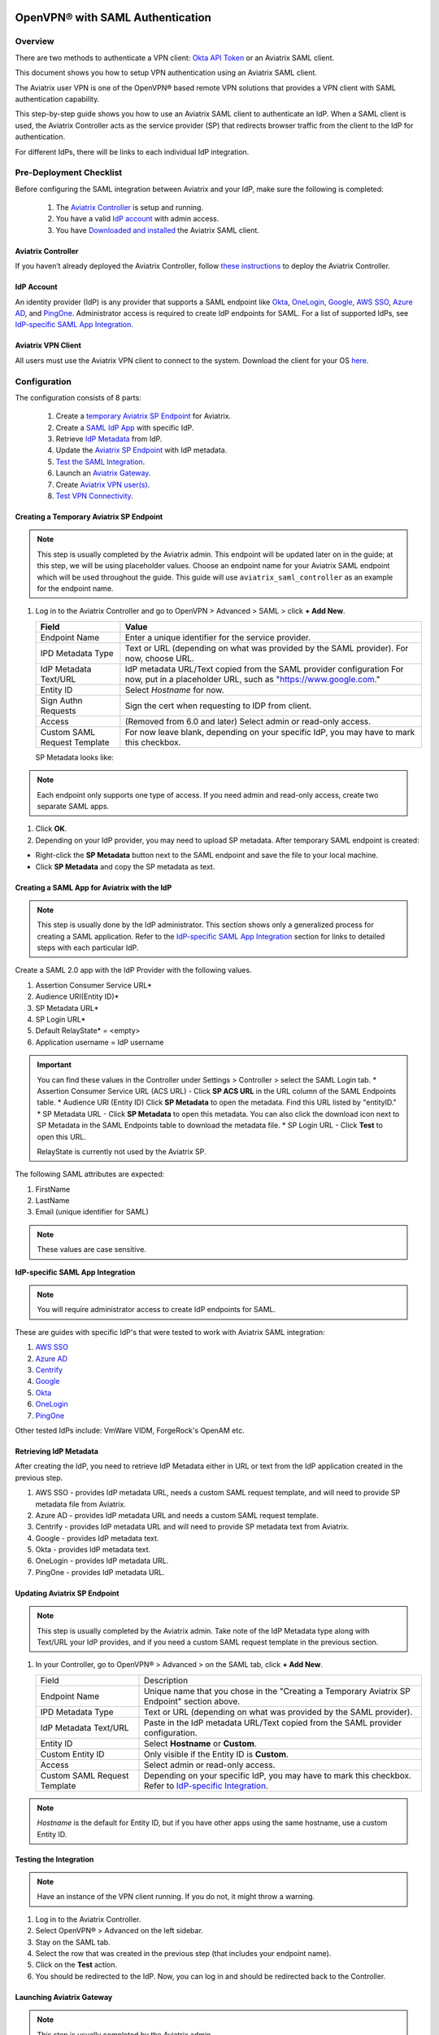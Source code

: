 ﻿.. meta::
   :description: Aviatrix User SSL VPN Okta SAML Configuration
   :keywords: SAML, user vpn, saml, Aviatrix, OpenVPN, IdP, sp

=================================
OpenVPN® with SAML Authentication
=================================

Overview
-----------------------

There are two methods to authenticate a VPN client: `Okta API Token <https://docs.aviatrix.com/HowTos/HowTo_Setup_Okta_for_Aviatrix.html>`_ or an Aviatrix SAML client.

This document shows you how to setup VPN authentication using an Aviatrix SAML client.

The Aviatrix user VPN is one of the OpenVPN® based remote VPN solutions that provides a VPN client with SAML authentication capability.

This step-by-step guide shows you how to use an Aviatrix SAML client to authenticate an IdP. When a SAML client is used, the Aviatrix Controller acts as the service provider (SP) that redirects browser traffic from the client to the IdP for authentication.

For different IdPs, there will be links to each individual IdP integration.

Pre-Deployment Checklist
---------------------------------------
Before configuring the SAML integration between Aviatrix and your IdP, make sure the following is completed:

	#. The `Aviatrix Controller <#pdc-21>`__ is setup and running.
	#. You have a valid `IdP account <#pdc-22>`__ with admin access.
	#. You have `Downloaded and installed <#pdc-23>`__ the Aviatrix SAML client.


.. _PDC_21:

Aviatrix Controller
#######################

If you haven’t already deployed the Aviatrix Controller, follow `these instructions <../StartUpGuides/aviatrix-cloud-controller-startup-guide.html>`__ to deploy the Aviatrix Controller.

.. _PDC_22:

IdP Account
###############

An identity provider (IdP) is any provider that supports a SAML endpoint like `Okta <./SAML_Integration_Okta_IdP.html>`__,
`OneLogin <./SAML_Integration_OneLogin_IdP.html>`__, `Google <./SAML_Integration_Google_IdP.html>`__,
`AWS SSO <./SAML_Integration_AWS_SSO_IdP.html>`__, `Azure AD <./SAML_Integration_Azure_AD_IdP.html>`__, and `PingOne <./SAML_Integration_PingOne_IdP.html>`__.
Administrator access is required to create IdP endpoints for SAML. For a list of supported IdPs, see `IdP-specific SAML App Integration <https://docs.aviatrix.com/HowTos/Controller_Login_SAML_Config.html#IdP-specific>`_.

.. _PDC_23:

Aviatrix VPN Client
#######################

All users must use the Aviatrix VPN client to connect to the system.  Download the client for your OS `here <http://docs.aviatrix.com/Downloads/samlclient.html>`__.

Configuration
--------------------

The configuration consists of 8 parts:

  1. Create a `temporary Aviatrix SP Endpoint <#config-31>`__ for Aviatrix.
  2. Create a `SAML IdP App <#config-32>`__ with specific IdP.
  3. Retrieve `IdP Metadata <#config-33>`__ from IdP.
  4. Update the `Aviatrix SP Endpoint <#config-34>`__ with IdP metadata.
  5. `Test the SAML Integration <#config-35>`__.
  6. Launch an `Aviatrix Gateway <#config-36>`__.
  7. Create `Aviatrix VPN user(s) <#config-37>`__.
  8. `Test VPN Connectivity <#config-38>`__.

.. _Config_31:

Creating a Temporary Aviatrix SP Endpoint
###########################################

.. note::

   This step is usually completed by the Aviatrix admin.
   This endpoint will be updated later on in the guide; at this step, we will be using placeholder values.
   Choose an endpoint name for your Aviatrix SAML endpoint which will be used throughout the guide.
   This guide will use ``aviatrix_saml_controller`` as an example for the endpoint name.

#. Log in to the Aviatrix Controller and go to OpenVPN > Advanced > SAML > click **+ Add New**.
      
   +-------------------------+--------------------------------------------------------+
   | Field                   | Value                                                  |
   +=========================+========================================================+
   | Endpoint Name           | Enter a unique identifier for the service provider.    |
   +-------------------------+--------------------------------------------------------+
   | IPD Metadata Type       | Text or URL (depending on what was                     |
   |                         | provided by the SAML provider).                        |
   |                         | For now, choose URL.                                   |
   +-------------------------+--------------------------------------------------------+
   | IdP Metadata Text/URL   | IdP metadata URL/Text copied from the SAML             |
   |                         | provider configuration                                 |
   |                         | For now, put in a placeholder URL,                     |
   |                         | such as "https://www.google.com."                      |
   +-------------------------+--------------------------------------------------------+
   | Entity ID               | Select `Hostname` for now.                             |
   +-------------------------+--------------------------------------------------------+
   | Sign Authn Requests     | Sign the cert when requesting to IDP from client.      |
   +-------------------------+--------------------------------------------------------+
   | Access                  | (Removed from 6.0 and later) Select admin or read-only |
   |                         | access.                                                |
   +-------------------------+--------------------------------------------------------+
   | Custom SAML Request     | For now leave blank, depending on your specific        |
   | Template                | IdP, you may have to mark this checkbox.               |
   +-------------------------+--------------------------------------------------------+
   
   |create-endpoint|
   
   SP Metadata looks like:

   |imagespmetadata| 

.. note::
   Each endpoint only supports one type of access. If you need admin and read-only access, create two separate SAML apps.

#. Click **OK**.
#. Depending on your IdP provider, you may need to upload SP metadata. After temporary SAML endpoint is created:

- Right-click the **SP Metadata** button next to the SAML endpoint and save the file to your local machine.
- Click **SP Metadata** and copy the SP metadata as text.

.. _Config_32:

Creating a SAML App for Aviatrix with the IdP
###############################################

.. note::

   This step is usually done by the IdP administrator.
   This section shows only a generalized process for creating a SAML application.
   Refer to the `IdP-specific SAML App Integration <#IdP-integration>`_ section for links to detailed steps with each particular IdP.

Create a SAML 2.0 app with the IdP Provider with the following values.

#. Assertion Consumer Service URL*
#. Audience URI(Entity ID)*
#. SP Metadata URL*
#. SP Login URL*
#. Default RelayState* = <empty>
#. Application username = IdP username

.. important::

   You can find these values in the Controller under Settings > Controller > select the SAML Login tab.
   * Assertion Consumer Service URL (ACS URL)  - Click **SP ACS URL** in the URL column of the SAML Endpoints table.
   * Audience URI (Entity ID)  Click **SP Metadata** to open the metadata. Find this URL listed by "entityID." 
   * SP Metadata URL - Click **SP Metadata** to open this metadata. You can also click the download icon next to SP Metadata in the SAML Endpoints table to download the metadata file.
   * SP Login URL - Click **Test** to open this URL.

   RelayState is currently not used by the Aviatrix SP.

|values-in-controller|

The following SAML attributes are expected:

#. FirstName
#. LastName
#. Email (unique identifier for SAML)

.. note::

   These values are case sensitive.

.. _IdP_Integration:

**IdP-specific SAML App Integration**

.. note::

  You will require administrator access to create IdP endpoints for SAML.

These are guides with specific IdP's that were tested to work with Aviatrix SAML integration:

#. `AWS SSO <./SAML_Integration_AWS_SSO_IdP.html>`__
#. `Azure AD <./SAML_Integration_Azure_AD_IdP.html>`__
#. `Centrify <./SAML_Integration_Centrify_IdP.html>`__
#. `Google <./SAML_Integration_Google_IdP.html>`__
#. `Okta <./SAML_Integration_Okta_IdP.html>`__
#. `OneLogin <./SAML_Integration_OneLogin_IdP.html>`__
#. `PingOne <./SAML_Integration_PingOne_IdP.html>`__

Other tested IdPs include:
VmWare VIDM, ForgeRock's OpenAM etc.

.. _Config_33:

Retrieving IdP Metadata
##########################

After creating the IdP, you need to retrieve IdP Metadata either in URL or text from the IdP application created in the previous step.

#. AWS SSO  - provides IdP metadata URL, needs a custom SAML request template, and will need to provide SP metadata file from Aviatrix.
#. Azure AD - provides IdP metadata URL and needs a custom SAML request template.
#. Centrify - provides IdP metadata URL and will need to provide SP metadata text from Aviatrix.
#. Google   - provides IdP metadata text.
#. Okta     - provides IdP metadata text.
#. OneLogin - provides IdP metadata URL.
#. PingOne  - provides IdP metadata URL.

.. _Config_34:

Updating Aviatrix SP Endpoint
###############################

.. note::

  This step is usually completed by the Aviatrix admin.
  Take note of the IdP Metadata type along with Text/URL your IdP provides, and if you need a custom SAML request template in the previous section.


#. In your Controller, go to OpenVPN® > Advanced > on the SAML tab, click **+ Add New**.

   +----------------------------+----------------------------------------------------------+
   | Field                      | Description                                              |
   +----------------------------+----------------------------------------------------------+
   | Endpoint Name              | Unique name that you chose in the "Creating a Temporary  |
   |                            | Aviatrix SP Endpoint" section above.                     |
   +----------------------------+----------------------------------------------------------+
   | IPD Metadata Type          | Text or URL (depending on what was                       |
   |                            | provided by the SAML provider).                          |
   +----------------------------+----------------------------------------------------------+
   | IdP Metadata Text/URL      | Paste in the IdP metadata URL/Text                       |
   |                            | copied from the SAML provider                            |
   |                            | configuration.                                           |
   +----------------------------+----------------------------------------------------------+
   | Entity ID                  | Select **Hostname** or **Custom**.                       |
   +----------------------------+----------------------------------------------------------+
   | Custom Entity ID           | Only visible if the Entity ID is **Custom**.             |
   +----------------------------+----------------------------------------------------------+
   | Access                     | Select admin or read-only access.                        |
   +----------------------------+----------------------------------------------------------+
   | Custom SAML Request        | Depending on your specific IdP,                          |
   | Template                   | you may have to mark this checkbox.                      |
   |                            | Refer to `IdP-specific Integration <#IdP-integration>`_. |
   +----------------------------+----------------------------------------------------------+

.. note::
  `Hostname` is the default for Entity ID, but if you have other apps using the same hostname, use a custom Entity ID.

.. _Config_35:

Testing the Integration
########################

.. note::

   Have an instance of the VPN client running.  If you do not, it might throw a warning.

#. Log in to the Aviatrix Controller.
#. Select OpenVPN® > Advanced on the left sidebar.
#. Stay on the SAML tab.
#. Select the row that was created in the previous step (that includes your endpoint name).
#. Click on the **Test** action.
#. You should be redirected to the IdP. Now, you can log in and should be redirected back to the Controller.


.. _Config_36:

Launching Aviatrix Gateway
###########################

.. note::

  This step is usually completed by the Aviatrix admin.

1. In your Controller, go to Gateway > click **+ New Gateway**.
2. Select the appropriate values for where to provision this Gateway.
3. Mark the **VPN Access** checkbox, the **Advanced** checkbox, and then the **Enable SAML** checkbox.

	|gateway-options|

4. Leave the default settings for everything else.
5. Click **OK** to launch the gateway.

.. _Config_37:

Creating VPN User(s)
######################

+----------------------------+-----------------------------------------+
| Field                      | Description                             |
+----------------------------+-----------------------------------------+
| VPC ID                     | Select the VPC/VNet where the Gateway   |
|                            | was created.                            |
+----------------------------+-----------------------------------------+
| LB/Gateway Name            | Select the appropriate load balancer    |
|                            | or gateway.                             |
+----------------------------+-----------------------------------------+
| User Name                  | Name of the VPN user                    |
+----------------------------+-----------------------------------------+
| User Email                 | Any valid email address (this is where  |
|                            | the cert file will be sent).            |
|                            | Alternatively, you can download the cert|
|                            | if you don't enter an email.             |
+----------------------------+-----------------------------------------+
| SAML Endpoint              | Select the SAML endpoint.               |
+----------------------------+-----------------------------------------+


.. note::

   SAML  supports shared certificates.  You can share the certificate among VPN users or create more VPN users.

.. _Config_38:

Testing VPN Connectivity
#########################

1. Download and install the Aviatrix VPN client for your platform from `here <https://aviatrix-systems-inc-docs.readthedocs-hosted.com/Downloads/samlclient.html>`__.
2. Launch the Aviatrix client and load the certificate ("Load config")that you downloaded/received from email on the Testing the Integration" section above.
3. Click **Connect**. This should launch the browser instance and prompt you for authentication, if not already logged in.
4. If the connection is successful, the client icon should turn green.
5. You can ensure VPN connectivity by trying to ping the private IP of the gateway you launched or any other instance in the same cloud network.

============================
SAML Profile as an Attribute
============================

The VPN user gets a VPN profile rule configured to the one that is attached to the VPN User from the OpenVPN > Profiles page.
If preferred, this can also be passed as attribute from the IDP. The IDP could send the "Profile" attribute along with the existing "FirstName," "LastName," and "Email" attributes.
If the "Profile" attribute is set and the value sent from the IDP matches with any of the profile names configured from the Controller, the profile rules are applied accordingly. 
Note that if the IDP sends an invalid or empty Profile attribute, the default profile association is used.

This way Profile associations can be configured at IDP instead of configuring at the Controller.

Multiple Profiles is supported when using Profile as attribute starting with `release 5.4 <https://docs.aviatrix.com/HowTos/UCC_Release_Notes.html#r5-4-1066-4-1-2020>`__.

Multiple profiles can be added separated by commas. Note that mixing of base rules is not allowed. 

The profile association can be verified from the Dashboard page after the VPN user has connected.

These are guides with specific IdP's that were tested to work with Aviatrix SAML integration:

#. `Okta <./Setup_Okta_SAML_Profile_Attribute.html>`__
#. `PingOne <./Setup_PingOne_SAML_Profile_Attribute.html>`__

OpenVPN is a registered trademark of OpenVPN Inc.

.. |image3-1-1| image:: SSL_VPN_SAML_media/image3-1-1.png
   :scale: 70%

.. |create-endpoint| image:: SSL_VPN_SAML_media/create-endpoint.png
   :scale: 60%

.. |values-in-controller| image:: SSL_VPN_SAML_media/values-in-controller.png
   :scale: 60%

.. |gateway-options| image:: SSL_VPN_SAML_media/gateway-options.png
   :scale: 60%

.. |imagespmetadata| image:: SSL_VPN_SAML_media/SPMetadata.png
   :scale: 80%

.. disqus::


